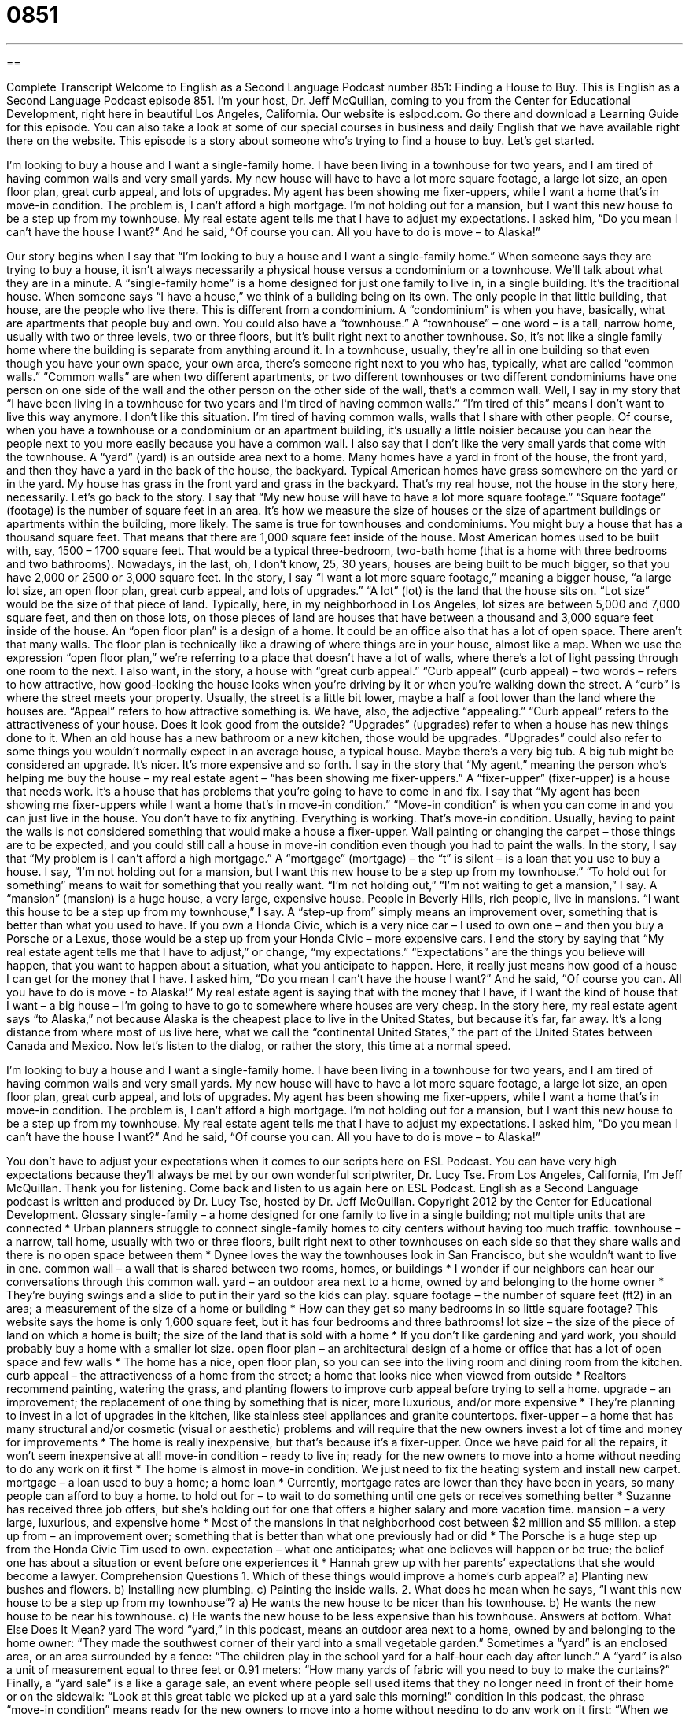 = 0851
:toc: left
:toclevels: 3
:sectnums:
:stylesheet: ../../../myAdocCss.css

'''

== 

Complete Transcript
Welcome to English as a Second Language Podcast number 851: Finding a House to Buy.
This is English as a Second Language Podcast episode 851. I’m your host, Dr. Jeff McQuillan, coming to you from the Center for Educational Development, right here in beautiful Los Angeles, California.
Our website is eslpod.com. Go there and download a Learning Guide for this episode. You can also take a look at some of our special courses in business and daily English that we have available right there on the website.
This episode is a story about someone who’s trying to find a house to buy. Let’s get started.
[start of story]
I’m looking to buy a house and I want a single-family home. I have been living in a townhouse for two years, and I am tired of having common walls and very small yards. My new house will have to have a lot more square footage, a large lot size, an open floor plan, great curb appeal, and lots of upgrades.
My agent has been showing me fixer-uppers, while I want a home that’s in move-in condition. The problem is, I can’t afford a high mortgage. I’m not holding out for a mansion, but I want this new house to be a step up from my townhouse.
My real estate agent tells me that I have to adjust my expectations. I asked him, “Do you mean I can’t have the house I want?” And he said, “Of course you can. All you have to do is move – to Alaska!”
[end of story]
Our story begins when I say that “I’m looking to buy a house and I want a single-family home.” When someone says they are trying to buy a house, it isn’t always necessarily a physical house versus a condominium or a townhouse. We’ll talk about what they are in a minute. A “single-family home” is a home designed for just one family to live in, in a single building. It’s the traditional house. When someone says “I have a house,” we think of a building being on its own. The only people in that little building, that house, are the people who live there.
This is different from a condominium. A “condominium” is when you have, basically, what are apartments that people buy and own. You could also have a “townhouse.” A “townhouse” – one word – is a tall, narrow home, usually with two or three levels, two or three floors, but it’s built right next to another townhouse. So, it’s not like a single family home where the building is separate from anything around it. In a townhouse, usually, they’re all in one building so that even though you have your own space, your own area, there’s someone right next to you who has, typically, what are called “common walls.” “Common walls” are when two different apartments, or two different townhouses or two different condominiums have one person on one side of the wall and the other person on the other side of the wall, that’s a common wall.
Well, I say in my story that “I have been living in a townhouse for two years and I’m tired of having common walls.” “I’m tired of this” means I don’t want to live this way anymore. I don’t like this situation. I’m tired of having common walls, walls that I share with other people. Of course, when you have a townhouse or a condominium or an apartment building, it’s usually a little noisier because you can hear the people next to you more easily because you have a common wall.
I also say that I don’t like the very small yards that come with the townhouse. A “yard” (yard) is an outside area next to a home. Many homes have a yard in front of the house, the front yard, and then they have a yard in the back of the house, the backyard. Typical American homes have grass somewhere on the yard or in the yard. My house has grass in the front yard and grass in the backyard. That’s my real house, not the house in the story here, necessarily.
Let’s go back to the story. I say that “My new house will have to have a lot more square footage.” “Square footage” (footage) is the number of square feet in an area. It’s how we measure the size of houses or the size of apartment buildings or apartments within the building, more likely. The same is true for townhouses and condominiums. You might buy a house that has a thousand square feet. That means that there are 1,000 square feet inside of the house. Most American homes used to be built with, say, 1500 – 1700 square feet. That would be a typical three-bedroom, two-bath home (that is a home with three bedrooms and two bathrooms). Nowadays, in the last, oh, I don’t know, 25, 30 years, houses are being built to be much bigger, so that you have 2,000 or 2500 or 3,000 square feet.
In the story, I say “I want a lot more square footage,” meaning a bigger house, “a large lot size, an open floor plan, great curb appeal, and lots of upgrades.” “A lot” (lot) is the land that the house sits on. “Lot size” would be the size of that piece of land. Typically, here, in my neighborhood in Los Angeles, lot sizes are between 5,000 and 7,000 square feet, and then on those lots, on those pieces of land are houses that have between a thousand and 3,000 square feet inside of the house.
An “open floor plan” is a design of a home. It could be an office also that has a lot of open space. There aren’t that many walls. The floor plan is technically like a drawing of where things are in your house, almost like a map. When we use the expression “open floor plan,” we’re referring to a place that doesn’t have a lot of walls, where there’s a lot of light passing through one room to the next.
I also want, in the story, a house with “great curb appeal.” “Curb appeal” (curb appeal) – two words – refers to how attractive, how good-looking the house looks when you’re driving by it or when you’re walking down the street. A “curb” is where the street meets your property. Usually, the street is a little bit lower, maybe a half a foot lower than the land where the houses are. “Appeal” refers to how attractive something is. We have, also, the adjective “appealing.” “Curb appeal” refers to the attractiveness of your house. Does it look good from the outside?
“Upgrades” (upgrades) refer to when a house has new things done to it. When an old house has a new bathroom or a new kitchen, those would be upgrades. “Upgrades” could also refer to some things you wouldn’t normally expect in an average house, a typical house. Maybe there’s a very big tub. A big tub might be considered an upgrade. It’s nicer. It’s more expensive and so forth.
I say in the story that “My agent,” meaning the person who’s helping me buy the house – my real estate agent – “has been showing me fixer-uppers.” A “fixer-upper” (fixer-upper) is a house that needs work. It’s a house that has problems that you’re going to have to come in and fix. I say that “My agent has been showing me fixer-uppers while I want a home that’s in move-in condition.” “Move-in condition” is when you can come in and you can just live in the house. You don’t have to fix anything. Everything is working. That’s move-in condition. Usually, having to paint the walls is not considered something that would make a house a fixer-upper. Wall painting or changing the carpet – those things are to be expected, and you could still call a house in move-in condition even though you had to paint the walls.
In the story, I say that “My problem is I can’t afford a high mortgage.” A “mortgage” (mortgage) – the “t” is silent – is a loan that you use to buy a house. I say, “I’m not holding out for a mansion, but I want this new house to be a step up from my townhouse.” “To hold out for something” means to wait for something that you really want. “I’m not holding out,” “I’m not waiting to get a mansion,” I say. A “mansion” (mansion) is a huge house, a very large, expensive house. People in Beverly Hills, rich people, live in mansions.
“I want this house to be a step up from my townhouse,” I say. A “step-up from” simply means an improvement over, something that is better than what you used to have. If you own a Honda Civic, which is a very nice car – I used to own one – and then you buy a Porsche or a Lexus, those would be a step up from your Honda Civic – more expensive cars.
I end the story by saying that “My real estate agent tells me that I have to adjust,” or change, “my expectations.” “Expectations” are the things you believe will happen, that you want to happen about a situation, what you anticipate to happen. Here, it really just means how good of a house I can get for the money that I have.
I asked him, “Do you mean I can’t have the house I want?” And he said, “Of course you can. All you have to do is move - to Alaska!” My real estate agent is saying that with the money that I have, if I want the kind of house that I want – a big house – I’m going to have to go to somewhere where houses are very cheap. In the story here, my real estate agent says “to Alaska,” not because Alaska is the cheapest place to live in the United States, but because it’s far, far away. It’s a long distance from where most of us live here, what we call the “continental United States,” the part of the United States between Canada and Mexico.
Now let’s listen to the dialog, or rather the story, this time at a normal speed.
[start of story]
I’m looking to buy a house and I want a single-family home. I have been living in a townhouse for two years, and I am tired of having common walls and very small yards. My new house will have to have a lot more square footage, a large lot size, an open floor plan, great curb appeal, and lots of upgrades.
My agent has been showing me fixer-uppers, while I want a home that’s in move-in condition. The problem is, I can’t afford a high mortgage. I’m not holding out for a mansion, but I want this new house to be a step up from my townhouse.
My real estate agent tells me that I have to adjust my expectations. I asked him, “Do you mean I can’t have the house I want?” And he said, “Of course you can. All you have to do is move – to Alaska!”
[end of story]
You don’t have to adjust your expectations when it comes to our scripts here on ESL Podcast. You can have very high expectations because they’ll always be met by our own wonderful scriptwriter, Dr. Lucy Tse.
From Los Angeles, California, I’m Jeff McQuillan. Thank you for listening. Come back and listen to us again here on ESL Podcast.
English as a Second Language podcast is written and produced by Dr. Lucy Tse, hosted by Dr. Jeff McQuillan. Copyright 2012 by the Center for Educational Development.
Glossary
single-family – a home designed for one family to live in a single building; not multiple units that are connected
* Urban planners struggle to connect single-family homes to city centers without having too much traffic.
townhouse – a narrow, tall home, usually with two or three floors, built right next to other townhouses on each side so that they share walls and there is no open space between them
* Dynee loves the way the townhouses look in San Francisco, but she wouldn’t want to live in one.
common wall – a wall that is shared between two rooms, homes, or buildings
* I wonder if our neighbors can hear our conversations through this common wall.
yard – an outdoor area next to a home, owned by and belonging to the home owner
* They’re buying swings and a slide to put in their yard so the kids can play.
square footage – the number of square feet (ft2) in an area; a measurement of the size of a home or building
* How can they get so many bedrooms in so little square footage? This website says the home is only 1,600 square feet, but it has four bedrooms and three bathrooms!
lot size – the size of the piece of land on which a home is built; the size of the land that is sold with a home
* If you don’t like gardening and yard work, you should probably buy a home with a smaller lot size.
open floor plan – an architectural design of a home or office that has a lot of open space and few walls
* The home has a nice, open floor plan, so you can see into the living room and dining room from the kitchen.
curb appeal – the attractiveness of a home from the street; a home that looks nice when viewed from outside
* Realtors recommend painting, watering the grass, and planting flowers to improve curb appeal before trying to sell a home.
upgrade – an improvement; the replacement of one thing by something that is nicer, more luxurious, and/or more expensive
* They’re planning to invest in a lot of upgrades in the kitchen, like stainless steel appliances and granite countertops.
fixer-upper – a home that has many structural and/or cosmetic (visual or aesthetic) problems and will require that the new owners invest a lot of time and money for improvements
* The home is really inexpensive, but that’s because it’s a fixer-upper. Once we have paid for all the repairs, it won’t seem inexpensive at all!
move-in condition – ready to live in; ready for the new owners to move into a home without needing to do any work on it first
* The home is almost in move-in condition. We just need to fix the heating system and install new carpet.
mortgage – a loan used to buy a home; a home loan
* Currently, mortgage rates are lower than they have been in years, so many people can afford to buy a home.
to hold out for – to wait to do something until one gets or receives something better
* Suzanne has received three job offers, but she’s holding out for one that offers a higher salary and more vacation time.
mansion – a very large, luxurious, and expensive home
* Most of the mansions in that neighborhood cost between $2 million and $5 million.
a step up from – an improvement over; something that is better than what one previously had or did
* The Porsche is a huge step up from the Honda Civic Tim used to own.
expectation – what one anticipates; what one believes will happen or be true; the belief one has about a situation or event before one experiences it
* Hannah grew up with her parents’ expectations that she would become a lawyer.
Comprehension Questions
1. Which of these things would improve a home’s curb appeal?
a) Planting new bushes and flowers.
b) Installing new plumbing.
c) Painting the inside walls.
2. What does he mean when he says, “I want this new house to be a step up from my townhouse”?
a) He wants the new house to be nicer than his townhouse.
b) He wants the new house to be near his townhouse.
c) He wants the new house to be less expensive than his townhouse.
Answers at bottom.
What Else Does It Mean?
yard
The word “yard,” in this podcast, means an outdoor area next to a home, owned by and belonging to the home owner: “They made the southwest corner of their yard into a small vegetable garden.” Sometimes a “yard” is an enclosed area, or an area surrounded by a fence: “The children play in the school yard for a half-hour each day after lunch.” A “yard” is also a unit of measurement equal to three feet or 0.91 meters: “How many yards of fabric will you need to buy to make the curtains?” Finally, a “yard sale” is a like a garage sale, an event where people sell used items that they no longer need in front of their home or on the sidewalk: “Look at this great table we picked up at a yard sale this morning!”
condition
In this podcast, the phrase “move-in condition” means ready for the new owners to move into a home without needing to do any work on it first: “When we bought the home, we were told it was in move-in condition, but soon we realized how much work needed to be done.” In general, “condition” refers to the status or quality of something: “How can anyone live in these conditions?” A “condition” can also be a term or clause of a legal contract: “One of the conditions of the contract is that any disputes are governed by the laws of New York.” Finally, the word “condition” also refers to one’s health or fitness: “Ingrid runs four to five miles every morning, so she’s in great condition.”
Culture Note
Foreclosures and Short Sales
Most Americans cannot “afford” (be able to pay for) a home with cash, so they have to “take out” (borrow) a loan known as a mortgage. The home itself is put up as “collateral” (what the bank will receive if the borrower is not able to make payments). Unfortunately, this means that if the home owner becomes unable to make payments “on schedule” (when they are due), perhaps due to “unemployment” (not having a job) or a medical “condition” (illness or injury), the bank may “foreclose” on the property.
Banks usually give the borrower several opportunities to make the “outstanding” (not paid on time and still owed) payments, but after a certain period of time the “lender” (the person who gave money for the loan) “initiates” (begins) the foreclosure process. The home owners are “evicted” (forced to leave the home). Then the bank usually makes any necessary repairs and then tries to sell home, often for less than its “market value” (how much the home is worth; how much other people are willing to pay for the home).
Some home owners try to avoid losing their “equity” (the amount of money one has paid toward the home) by negotiating with their lender. These negotiations sometimes result in a “short sale” where the home is sold for less than the amount of money that is still owed on the loan. This is especially common in places where home prices are falling and many people are “underwater” (owing more on a mortgage than the home is worth). The bank agrees to the short sale because receiving some amount of money is better than nothing at all. A short sale usually involves lower fees and other costs than a foreclosure, so it can be “beneficial” (helpful) to both the lender and the homeowner.
Comprehension Answers
1 - a
2 - a